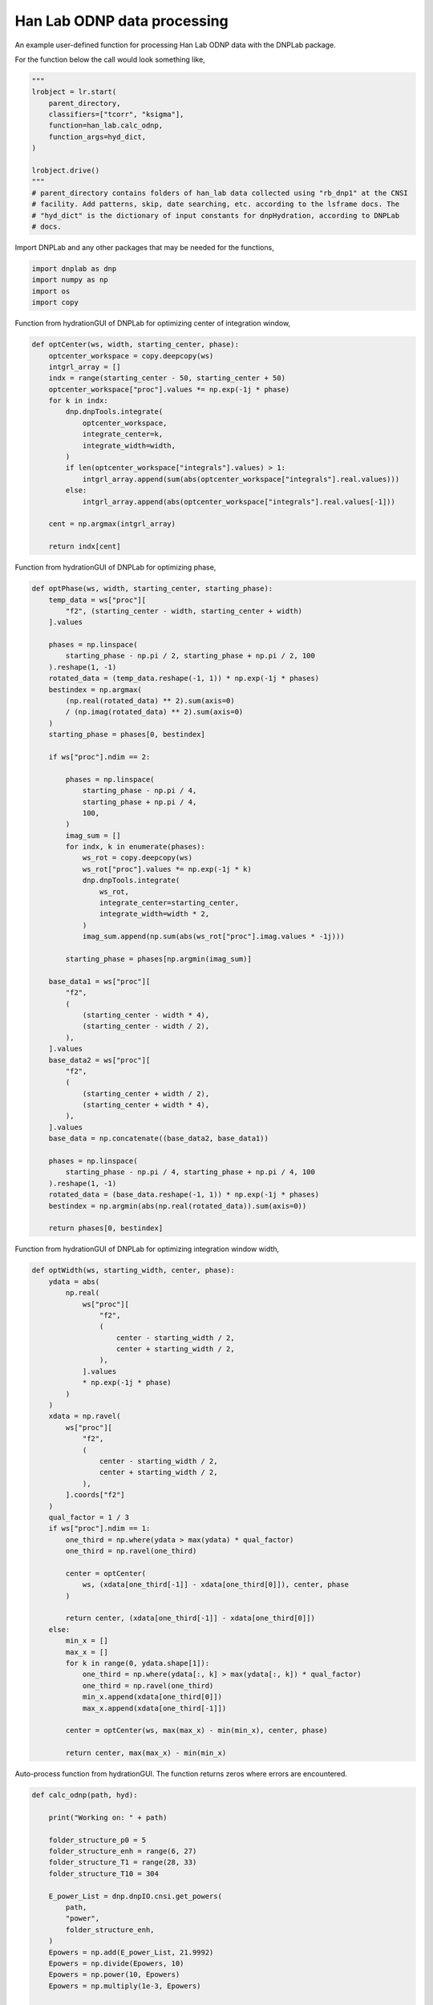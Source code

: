 
.. DO NOT EDIT.
.. THIS FILE WAS AUTOMATICALLY GENERATED BY SPHINX-GALLERY.
.. TO MAKE CHANGES, EDIT THE SOURCE PYTHON FILE:
.. "auto_examples/han_lab.py"
.. LINE NUMBERS ARE GIVEN BELOW.

.. only:: html

    .. note::
        :class: sphx-glr-download-link-note

        Click :ref:`here <sphx_glr_download_auto_examples_han_lab.py>`
        to download the full example code

.. rst-class:: sphx-glr-example-title

.. _sphx_glr_auto_examples_han_lab.py:


Han Lab ODNP data processing
============================

An example user-defined function for processing Han Lab ODNP data with the DNPLab package.

.. GENERATED FROM PYTHON SOURCE LINES 12-13

For the function below the call would look something like,

.. GENERATED FROM PYTHON SOURCE LINES 13-27

.. code-block:: default

    """
    lrobject = lr.start(
        parent_directory,
        classifiers=["tcorr", "ksigma"],
        function=han_lab.calc_odnp,
        function_args=hyd_dict,
    )

    lrobject.drive()
    """
    # parent_directory contains folders of han_lab data collected using "rb_dnp1" at the CNSI
    # facility. Add patterns, skip, date searching, etc. according to the lsframe docs. The
    # "hyd_dict" is the dictionary of input constants for dnpHydration, according to DNPLab
    # docs.

.. GENERATED FROM PYTHON SOURCE LINES 30-31

Import DNPLab and any other packages that may be needed for the functions,

.. GENERATED FROM PYTHON SOURCE LINES 31-36

.. code-block:: default

    import dnplab as dnp
    import numpy as np
    import os
    import copy


.. GENERATED FROM PYTHON SOURCE LINES 40-41

Function from hydrationGUI of DNPLab for optimizing center of integration window,

.. GENERATED FROM PYTHON SOURCE LINES 41-62

.. code-block:: default

    def optCenter(ws, width, starting_center, phase):
        optcenter_workspace = copy.deepcopy(ws)
        intgrl_array = []
        indx = range(starting_center - 50, starting_center + 50)
        optcenter_workspace["proc"].values *= np.exp(-1j * phase)
        for k in indx:
            dnp.dnpTools.integrate(
                optcenter_workspace,
                integrate_center=k,
                integrate_width=width,
            )
            if len(optcenter_workspace["integrals"].values) > 1:
                intgrl_array.append(sum(abs(optcenter_workspace["integrals"].real.values)))
            else:
                intgrl_array.append(abs(optcenter_workspace["integrals"].real.values[-1]))

        cent = np.argmax(intgrl_array)

        return indx[cent]



.. GENERATED FROM PYTHON SOURCE LINES 65-66

Function from hydrationGUI of DNPLab for optimizing phase,

.. GENERATED FROM PYTHON SOURCE LINES 66-126

.. code-block:: default

    def optPhase(ws, width, starting_center, starting_phase):
        temp_data = ws["proc"][
            "f2", (starting_center - width, starting_center + width)
        ].values

        phases = np.linspace(
            starting_phase - np.pi / 2, starting_phase + np.pi / 2, 100
        ).reshape(1, -1)
        rotated_data = (temp_data.reshape(-1, 1)) * np.exp(-1j * phases)
        bestindex = np.argmax(
            (np.real(rotated_data) ** 2).sum(axis=0)
            / (np.imag(rotated_data) ** 2).sum(axis=0)
        )
        starting_phase = phases[0, bestindex]

        if ws["proc"].ndim == 2:

            phases = np.linspace(
                starting_phase - np.pi / 4,
                starting_phase + np.pi / 4,
                100,
            )
            imag_sum = []
            for indx, k in enumerate(phases):
                ws_rot = copy.deepcopy(ws)
                ws_rot["proc"].values *= np.exp(-1j * k)
                dnp.dnpTools.integrate(
                    ws_rot,
                    integrate_center=starting_center,
                    integrate_width=width * 2,
                )
                imag_sum.append(np.sum(abs(ws_rot["proc"].imag.values * -1j)))

            starting_phase = phases[np.argmin(imag_sum)]

        base_data1 = ws["proc"][
            "f2",
            (
                (starting_center - width * 4),
                (starting_center - width / 2),
            ),
        ].values
        base_data2 = ws["proc"][
            "f2",
            (
                (starting_center + width / 2),
                (starting_center + width * 4),
            ),
        ].values
        base_data = np.concatenate((base_data2, base_data1))

        phases = np.linspace(
            starting_phase - np.pi / 4, starting_phase + np.pi / 4, 100
        ).reshape(1, -1)
        rotated_data = (base_data.reshape(-1, 1)) * np.exp(-1j * phases)
        bestindex = np.argmin(abs(np.real(rotated_data)).sum(axis=0))

        return phases[0, bestindex]



.. GENERATED FROM PYTHON SOURCE LINES 129-130

Function from hydrationGUI of DNPLab for optimizing integration window width,

.. GENERATED FROM PYTHON SOURCE LINES 130-176

.. code-block:: default

    def optWidth(ws, starting_width, center, phase):
        ydata = abs(
            np.real(
                ws["proc"][
                    "f2",
                    (
                        center - starting_width / 2,
                        center + starting_width / 2,
                    ),
                ].values
                * np.exp(-1j * phase)
            )
        )
        xdata = np.ravel(
            ws["proc"][
                "f2",
                (
                    center - starting_width / 2,
                    center + starting_width / 2,
                ),
            ].coords["f2"]
        )
        qual_factor = 1 / 3
        if ws["proc"].ndim == 1:
            one_third = np.where(ydata > max(ydata) * qual_factor)
            one_third = np.ravel(one_third)

            center = optCenter(
                ws, (xdata[one_third[-1]] - xdata[one_third[0]]), center, phase
            )

            return center, (xdata[one_third[-1]] - xdata[one_third[0]])
        else:
            min_x = []
            max_x = []
            for k in range(0, ydata.shape[1]):
                one_third = np.where(ydata[:, k] > max(ydata[:, k]) * qual_factor)
                one_third = np.ravel(one_third)
                min_x.append(xdata[one_third[0]])
                max_x.append(xdata[one_third[-1]])

            center = optCenter(ws, max(max_x) - min(min_x), center, phase)

            return center, max(max_x) - min(min_x)



.. GENERATED FROM PYTHON SOURCE LINES 179-180

Auto-process function from hydrationGUI. The function returns zeros where errors are encountered.

.. GENERATED FROM PYTHON SOURCE LINES 180-307

.. code-block:: default

    def calc_odnp(path, hyd):

        print("Working on: " + path)

        folder_structure_p0 = 5
        folder_structure_enh = range(6, 27)
        folder_structure_T1 = range(28, 33)
        folder_structure_T10 = 304

        E_power_List = dnp.dnpIO.cnsi.get_powers(
            path,
            "power",
            folder_structure_enh,
        )
        Epowers = np.add(E_power_List, 21.9992)
        Epowers = np.divide(Epowers, 10)
        Epowers = np.power(10, Epowers)
        Epowers = np.multiply(1e-3, Epowers)

        T1_power_List = dnp.dnpIO.cnsi.get_powers(
            path,
            "t1_powers",
            folder_structure_T1,
        )
        T1powers = np.add(T1_power_List, 21.9992)
        T1powers = np.divide(T1powers, 10)
        T1powers = np.power(10, T1powers)
        T1powers = np.multiply(1e-3, T1powers)

        folder_structure_all = []
        folder_structure_all.append(folder_structure_p0)
        for k in folder_structure_enh:
            folder_structure_all.append(k)
        for k in folder_structure_T1:
            folder_structure_all.append(k)
        folder_structure_all.append(folder_structure_T10)

        Ep = []
        T1 = []
        for _, folder_num in enumerate(folder_structure_all):

            folder_path = os.path.join(path, str(folder_num))

            data = dnp.dnpImport.load(folder_path)
            ws = dnp.create_workspace("proc", data)

            dnp.dnpNMR.remove_offset(ws)
            dnp.dnpNMR.window(
                ws,
                linewidth=10,
            )
            dnp.dnpNMR.fourier_transform(ws, zero_fill_factor=2)

            if ws["proc"].ndim == 2:
                dnp.dnpNMR.align(ws)
                max_index = np.argmax(abs(ws["proc"].values), axis=0)[-1]
            elif ws["proc"].ndim == 1:
                max_index = np.argmax(abs(ws["proc"].values), axis=0)

            starting_width = 10
            starting_center = round(ws["proc"].coords["f2"][max_index])
            starting_phase = np.arctan(
                np.sum(ws["proc"].imag.values) / np.sum(ws["proc"].real.values)
            )

            starting_phase = optPhase(ws, starting_width, starting_center, starting_phase)

            center = optCenter(
                ws,
                starting_width,
                starting_center,
                starting_phase,
            )

            phase = optPhase(
                ws,
                starting_width,
                center,
                starting_phase,
            )

            width = starting_width
            # center, width = optWidth(ws, starting_width, center, phase)

            ws["proc"].values *= np.exp(-1j * phase)

            dnp.dnpTools.integrate(
                ws,
                integrate_center=center,
                integrate_width=width,
            )

            if len(ws["integrals"].values) > 1:
                dnp.dnpFit.exponential_fit(ws, type="T1")
                if folder_num == 304:
                    hyd["T10"] = ws["fit"].attrs["T1"]
                else:
                    T1.append(ws["fit"].attrs["T1"])
            else:
                if folder_num == 5:
                    p0 = ws["integrals"].real.values[0]
                else:
                    Ep.append(ws["integrals"].real.values[0] / p0)

        hyd.update(
            {
                "E": np.array(Ep),
                "E_power": np.array(Epowers),
                "T1": np.array(T1),
                "T1_power": np.array(T1powers),
            }
        )

        hydra = dnp.create_workspace()
        hydra.add("hydration_inputs", hyd)

        try:
            hydration_results = dnp.dnpHydration.hydration(hydra)
        except:
            hydration_results = {"ksigma": 0, "tcorr": 0}

        print("Found ksigma = " + str(hydration_results["ksigma"]))
        print("Found tcorr = " + str(hydration_results["tcorr"]))

        return hydration_results["tcorr"], hydration_results["ksigma"]




.. rst-class:: sphx-glr-timing

   **Total running time of the script:** ( 0 minutes  0.000 seconds)


.. _sphx_glr_download_auto_examples_han_lab.py:


.. only :: html

 .. container:: sphx-glr-footer
    :class: sphx-glr-footer-example



  .. container:: sphx-glr-download sphx-glr-download-python

     :download:`Download Python source code: han_lab.py <han_lab.py>`



  .. container:: sphx-glr-download sphx-glr-download-jupyter

     :download:`Download Jupyter notebook: han_lab.ipynb <han_lab.ipynb>`


.. only:: html

 .. rst-class:: sphx-glr-signature

    `Gallery generated by Sphinx-Gallery <https://sphinx-gallery.github.io>`_
